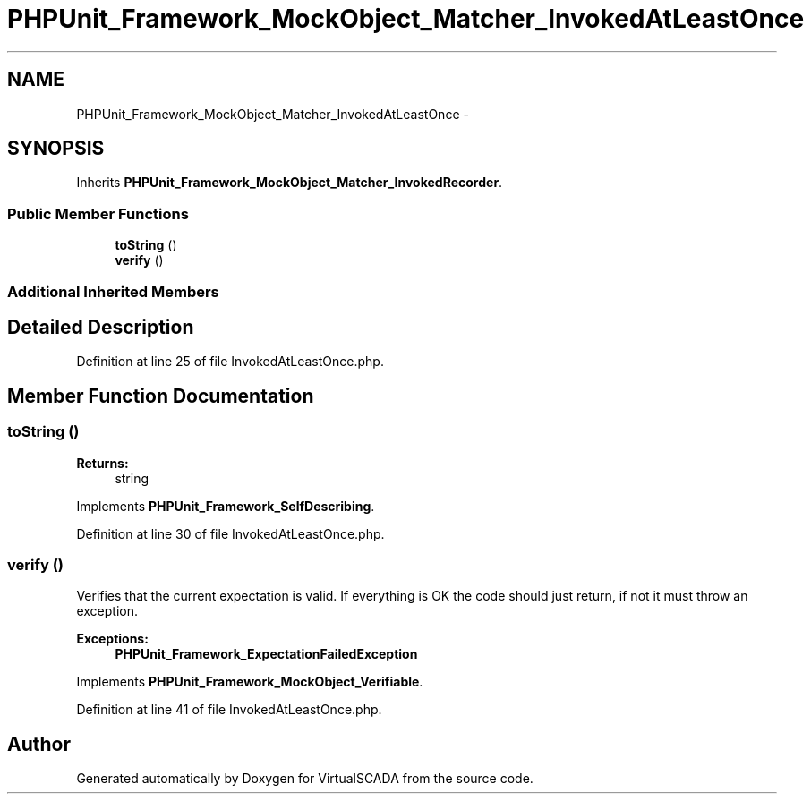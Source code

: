 .TH "PHPUnit_Framework_MockObject_Matcher_InvokedAtLeastOnce" 3 "Tue Apr 14 2015" "Version 1.0" "VirtualSCADA" \" -*- nroff -*-
.ad l
.nh
.SH NAME
PHPUnit_Framework_MockObject_Matcher_InvokedAtLeastOnce \- 
.SH SYNOPSIS
.br
.PP
.PP
Inherits \fBPHPUnit_Framework_MockObject_Matcher_InvokedRecorder\fP\&.
.SS "Public Member Functions"

.in +1c
.ti -1c
.RI "\fBtoString\fP ()"
.br
.ti -1c
.RI "\fBverify\fP ()"
.br
.in -1c
.SS "Additional Inherited Members"
.SH "Detailed Description"
.PP 
Definition at line 25 of file InvokedAtLeastOnce\&.php\&.
.SH "Member Function Documentation"
.PP 
.SS "toString ()"

.PP
\fBReturns:\fP
.RS 4
string 
.RE
.PP

.PP
Implements \fBPHPUnit_Framework_SelfDescribing\fP\&.
.PP
Definition at line 30 of file InvokedAtLeastOnce\&.php\&.
.SS "verify ()"
Verifies that the current expectation is valid\&. If everything is OK the code should just return, if not it must throw an exception\&.
.PP
\fBExceptions:\fP
.RS 4
\fI\fBPHPUnit_Framework_ExpectationFailedException\fP\fP 
.RE
.PP

.PP
Implements \fBPHPUnit_Framework_MockObject_Verifiable\fP\&.
.PP
Definition at line 41 of file InvokedAtLeastOnce\&.php\&.

.SH "Author"
.PP 
Generated automatically by Doxygen for VirtualSCADA from the source code\&.
